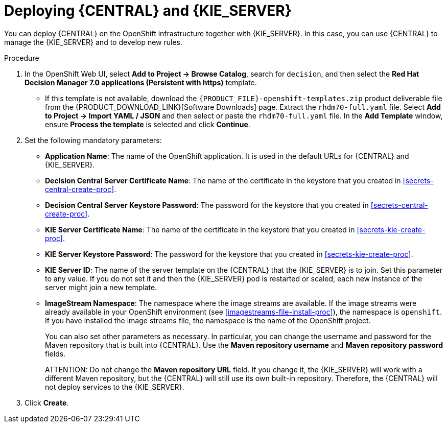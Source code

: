 [id='kieserver-central-deploy-proc']
= Deploying {CENTRAL} and {KIE_SERVER}

You can deploy {CENTRAL} on the OpenShift infrastructure together with {KIE_SERVER}. In this case, you can use {CENTRAL} to manage the {KIE_SERVER} and to develop new rules.

.Procedure
. In the OpenShift Web UI, select *Add to Project -> Browse Catalog*, search for `decision`, and then select the *Red Hat Decision Manager 7.0 applications (Persistent with https)* template.
** If this template is not available, download the `{PRODUCT_FILE}-openshift-templates.zip` product deliverable file from the {PRODUCT_DOWNLOAD_LINK}[Software Downloads] page. Extract the `rhdm70-full.yaml` file. Select *Add to Project ->  Import YAML / JSON* and then select or paste the `rhdm70-full.yaml` file. In the *Add Template* window, ensure *Process the template* is selected and click *Continue*.
. Set the following mandatory parameters:
** *Application Name*: The name of the OpenShift application. It is used in the default URLs for {CENTRAL} and {KIE_SERVER}.
** *Decision Central Server Certificate Name*: The name of the certificate in the keystore that you created in <<secrets-central-create-proc>>.
** *Decision Central Server Keystore Password*: The password for the keystore that you created in <<secrets-central-create-proc>>.
** *KIE Server Certificate Name*: The name of the certificate in the keystore that you created in <<secrets-kie-create-proc>>.
** *KIE Server Keystore Password*: The password for the keystore that you created in <<secrets-kie-create-proc>>.
** *KIE Server ID*: The name of the server template on the {CENTRAL} that the {KIE_SERVER} is to join. Set this parameter to any value. If you do not set it and then the {KIE_SERVER} pod is restarted or scaled, each new instance of the server might join a new template. 
** *ImageStream Namespace*: The namespace where the image streams are available. If the image streams were already available in your OpenShift environment (see <<imagestreams-file-install-proc>>), the namespace is `openshift`. If you have installed the image streams file, the namespace is the name of the OpenShift project.
+
You can also set other parameters as necessary. In particular, you can change the username and password for the Maven repository that is built into {CENTRAL}. Use the *Maven repository username* and *Maven repository password* fields.
+
ATTENTION: Do not change the *Maven repository URL* field. If you change it, the {KIE_SERVER} will work with a different Maven repository, but the {CENTRAL} will still use its own built-in repository. Therefore, the {CENTRAL} will not deploy services to the {KIE_SERVER}.
+
. Click *Create*.
